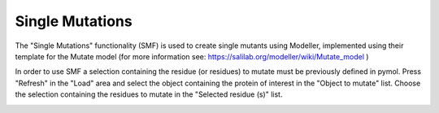 .. _Single Mutations:

Single Mutations
================

The "Single Mutations" functionality (SMF) is used to create single mutants using Modeller, implemented using their template for the Mutate model (for more information see: https://salilab.org/modeller/wiki/Mutate_model )

In order to use SMF a selection containing the residue (or residues) to mutate must be previously defined in pymol. Press "Refresh" in the "Load" area and select the object containing the protein of interest in the "Object to mutate" list. Choose the selection containing the residues to mutate in the "Selected residue (s)" list.

.. image:: /_static/images/Flexaid/flexaid_result.png
    :alt: An example image
    :width: 100%
    :align: center